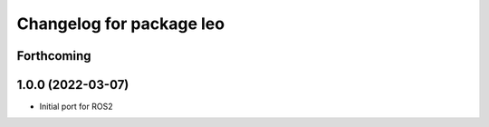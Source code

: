 ^^^^^^^^^^^^^^^^^^^^^^^^^
Changelog for package leo
^^^^^^^^^^^^^^^^^^^^^^^^^

Forthcoming
-----------

1.0.0 (2022-03-07)
------------------
* Initial port for ROS2
